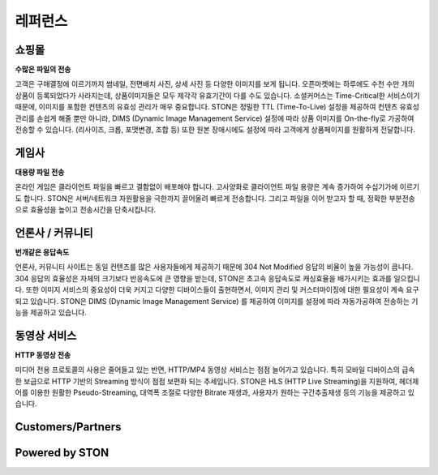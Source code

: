 ﻿.. _ref:

레퍼런스
=======

쇼핑몰 
------
**수많은 파일의 전송**

고객은 구매결정에 이르기까지 썸네일, 전면배치 사진, 상세 사진 등 다양한 이미지를 보게 됩니다. 오픈마켓에는 하루에도 수천 수만 개의 상품이 등록되었다가 사라지는데, 상품이미지들은 모두 제각각 유효기간이 다를 수도 있습니다. 소셜커머스는 Time-Critical한 서비스이기 때문에, 이미지를 포함한 컨텐츠의 유효성 관리가 매우 중요합니다. 
STON은 정밀한 TTL (Time-To-Live) 설정을 제공하여 컨텐츠 유효성 관리를 손쉽게 해줄 뿐만 아니라, DIMS (Dynamic Image Management Service) 설정에 따라 상품 이미지를 On-the-fly로 가공하여 전송할 수 있습니다. (리사이즈, 크롭, 포맷변경, 조합 등) 또한 원본 장애시에도 설정에 따라 고객에게 상품페이지를 원활하게 전달합니다.

게임사
------
**대용량 파일 전송**

온라인 게임은 클라이언트 파일을 빠르고 결함없이 배포해야 합니다. 고사양화로 클라이언트 파일 용량은 계속 증가하여 수십기가에 이르기도 합니다. STON은 서버/네트워크 자원활용을 극한까지 끌어올려 빠르게 전송합니다. 그리고 파일을 이어 받고자 할 때, 정확한 부분전송으로 효율성을 높이고 전송시간을 단축시킵니다.

언론사 / 커뮤니티
-----------------
**번개같은 응답속도**

언론사, 커뮤니티 사이트는 동일 컨텐츠를 많은 사용자들에게 제공하기 때문에 304 Not Modified 응답의 비율이 높을 가능성이 큽니다. 304 응답의 효율성은 자체의 크기보다 반응속도에 큰 영향을 받는데, STON은 초고속 응답속도로 캐싱효율을 배가시키는 효과를 일으킵니다. 또한 이미지 서비스의 중요성이 더욱 커지고 다양한 디바이스들이 출현하면서, 이미지 관리 및 커스터마이징에 대한 필요성이 계속 요구되고 있습니다. STON은 DIMS (Dynamic Image Management Service) 를 제공하여 이미지를 설정에 따라 자동가공하여 전송하는 기능을 제공하고 있습니다. 

동영상 서비스
-------------
**HTTP 동영상 전송**

미디어 전용 프로토콜의 사용은 줄어들고 있는 반면, HTTP/MP4 동영상 서비스는 점점 늘어가고 있습니다. 특히 모바일 디바이스의 급속한 보급으로 HTTP 기반의 Streaming 방식이 점점 보편화 되는 추세입니다.  STON은 HLS (HTTP Live Streaming)을 지원하여, 헤더제어를 이용한 원활한 Pseudo-Streaming, 대역폭 조절로 다양한 Bitrate 재생과, 사용자가 원하는 구간추출재생 등의 기능을 제공하고 있습니다.


Customers/Partners
------------------

.. image:: customers.png


Powered by STON
---------------

.. image:: poweredby.png

